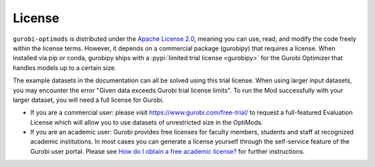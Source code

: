 License
=======

``gurobi-optimods`` is distributed under the `Apache License 2.0
<https://www.apache.org/licenses/LICENSE-2.0.txt>`_, meaning you can use, read,
and modify the code freely within the license terms. However, it depends on a
commercial package (gurobipy) that requires a license. When installed via pip
or conda, gurobipy ships with a :pypi:`limited trial license <gurobipy>` for the
Gurobi Optimizer that handles models up to a certain size.

The example datasets in the documentation can all be solved using this trial
license.  When using larger input datasets, you may encounter the error
"Given data exceeds Gurobi trial license limits". To run the Mod successfully
with your larger dataset, you will need a full license for Gurobi.

- If you are a commercial user: please visit https://www.gurobi.com/free-trial/
  to request a full-featured Evaluation License which will allow you to use
  datasets of unrestricted size in the OptiMods.
- If you are an academic user: Gurobi provides free licenses for faculty
  members, students and staff at recognized academic institutions. In most cases
  you can generate a license yourself through the self-service feature of the
  Gurobi user portal. Please see `How do I obtain a free academic license?
  <https://support.gurobi.com/hc/en-us/articles/360040541251>`_ for further
  instructions.
